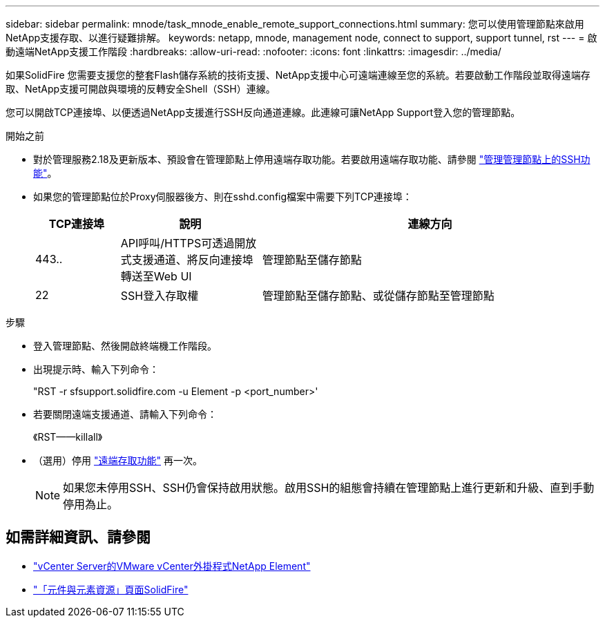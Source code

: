 ---
sidebar: sidebar 
permalink: mnode/task_mnode_enable_remote_support_connections.html 
summary: 您可以使用管理節點來啟用NetApp支援存取、以進行疑難排解。 
keywords: netapp, mnode, management node, connect to support, support tunnel, rst 
---
= 啟動遠端NetApp支援工作階段
:hardbreaks:
:allow-uri-read: 
:nofooter: 
:icons: font
:linkattrs: 
:imagesdir: ../media/


[role="lead"]
如果SolidFire 您需要支援您的整套Flash儲存系統的技術支援、NetApp支援中心可遠端連線至您的系統。若要啟動工作階段並取得遠端存取、NetApp支援可開啟與環境的反轉安全Shell（SSH）連線。

您可以開啟TCP連接埠、以便透過NetApp支援進行SSH反向通道連線。此連線可讓NetApp Support登入您的管理節點。

.開始之前
* 對於管理服務2.18及更新版本、預設會在管理節點上停用遠端存取功能。若要啟用遠端存取功能、請參閱 link:task_mnode_ssh_management.html["管理管理節點上的SSH功能"]。
* 如果您的管理節點位於Proxy伺服器後方、則在sshd.config檔案中需要下列TCP連接埠：
+
[cols="15,25,60"]
|===
| TCP連接埠 | 說明 | 連線方向 


| 443.. | API呼叫/HTTPS可透過開放式支援通道、將反向連接埠轉送至Web UI | 管理節點至儲存節點 


| 22 | SSH登入存取權 | 管理節點至儲存節點、或從儲存節點至管理節點 
|===


.步驟
* 登入管理節點、然後開啟終端機工作階段。
* 出現提示時、輸入下列命令：
+
"RST -r sfsupport.solidfire.com -u Element -p <port_number>'

* 若要關閉遠端支援通道、請輸入下列命令：
+
《RST——killall》

* （選用）停用 link:task_mnode_ssh_management.html["遠端存取功能"] 再一次。
+

NOTE: 如果您未停用SSH、SSH仍會保持啟用狀態。啟用SSH的組態會持續在管理節點上進行更新和升級、直到手動停用為止。



[discrete]
== 如需詳細資訊、請參閱

* https://docs.netapp.com/us-en/vcp/index.html["vCenter Server的VMware vCenter外掛程式NetApp Element"^]
* https://www.netapp.com/data-storage/solidfire/documentation["「元件與元素資源」頁面SolidFire"^]

